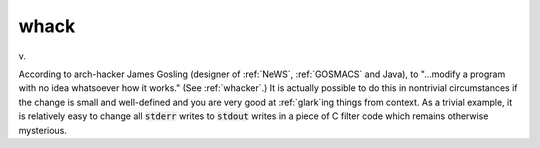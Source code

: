 .. _whack:

============================================================
whack
============================================================

v\.

According to arch-hacker James Gosling (designer of :ref:`NeWS`\, :ref:`GOSMACS` and Java), to "...modify a program with no idea whatsoever how it works."
(See :ref:`whacker`\.)
It is actually possible to do this in nontrivial circumstances if the change is small and well-defined and you are very good at :ref:`glark`\ing things from context.
As a trivial example, it is relatively easy to change all :code:`stderr` writes to :code:`stdout` writes in a piece of C filter code which remains otherwise mysterious.


